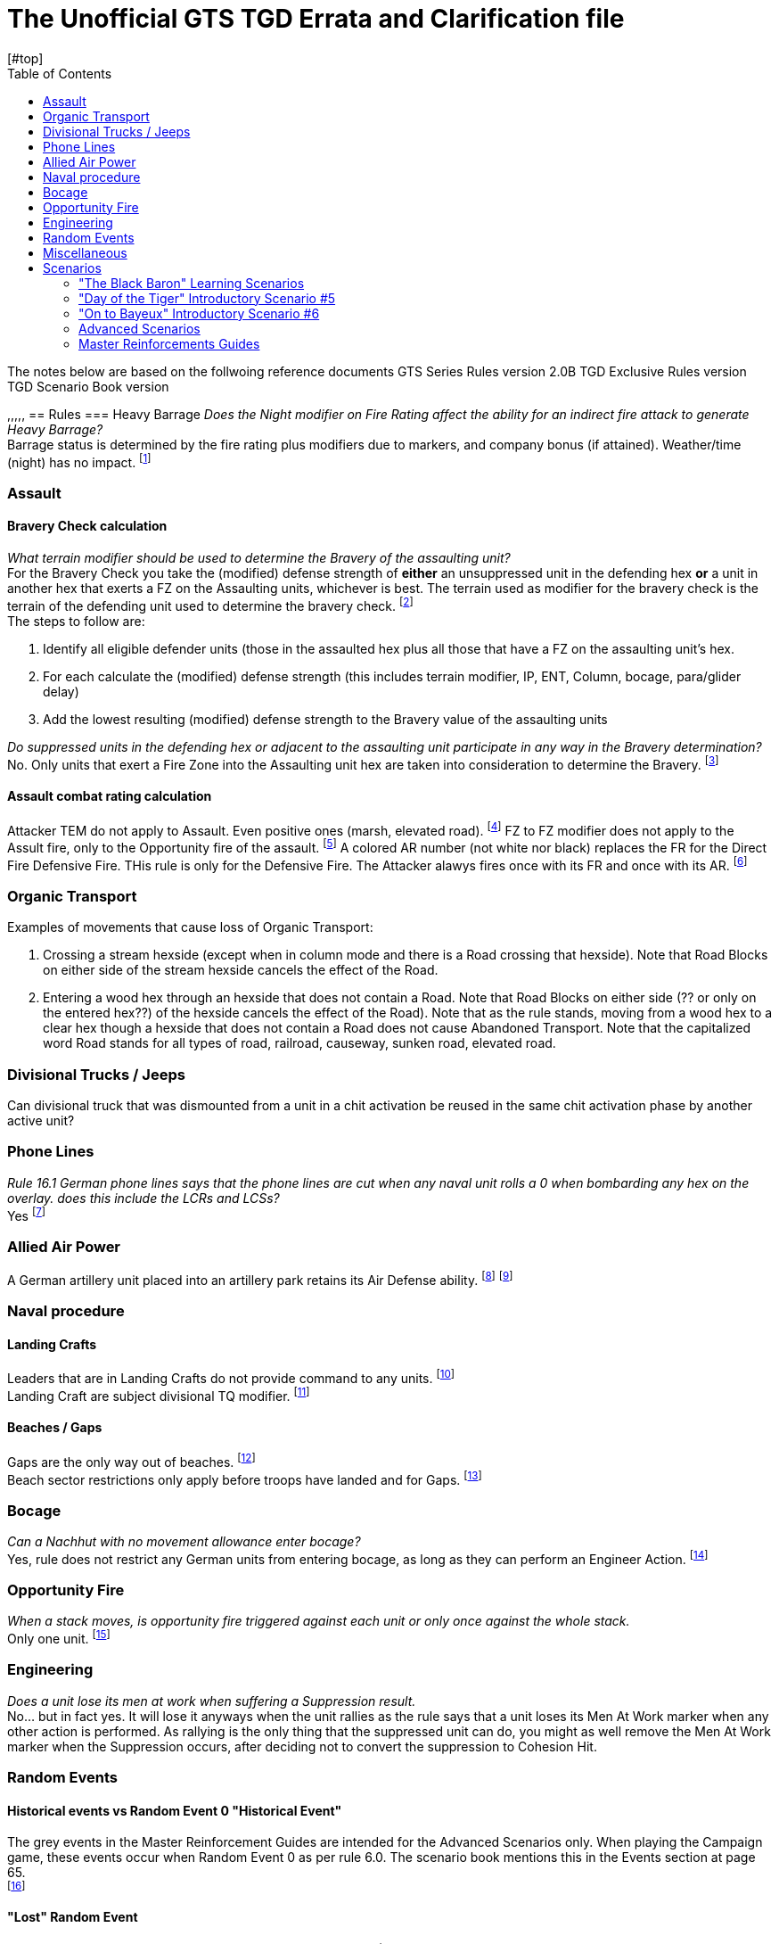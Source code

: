 = The Unofficial GTS TGD Errata and Clarification file
:toc: left
[#top]

The notes below are based on the follwoing reference documents
GTS Series Rules version 2.0B
TGD Exclusive Rules version
TGD Scenario Book version

,,,,,
== Rules
=== Heavy Barrage
[blue]_Does the Night modifier on Fire Rating affect the ability for an indirect fire attack to generate Heavy Barrage?_ +
Barrage status is determined by the fire rating plus modifiers due to markers, and company bonus (if attained). Weather/time (night) has no impact.
footnote:[ http://talk.consimworld.com/WebX?14@@.1dda6eb2/5217[CSW 5090],  Nick Richardson]

=== Assault
==== Bravery Check calculation
[blue]_What terrain modifier should be used to determine the Bravery of the assaulting unit?_ +
For the Bravery Check you take the (modified) defense strength of *either* an unsuppressed unit in the defending hex *or* a unit in another hex that exerts a FZ on the Assaulting units,
whichever is best. The terrain used as modifier for the bravery check is the terrain of the defending unit used to determine the bravery check.
footnote:[http://talk.consimworld.com/WebX?14@@.1dda6eb2/5328[CSW 5198], Nick Richardson ] +
The steps to follow are:

. Identify all eligible defender units (those in the assaulted hex plus all those that have a FZ on the assaulting unit's hex.
. For each calculate the (modified) defense strength (this includes terrain modifier,  IP, ENT, Column, bocage, para/glider delay)
. Add the lowest resulting (modified) defense strength to the Bravery value of the assaulting units

[blue]_Do suppressed units in the defending hex or adjacent to the assaulting unit participate in any way in the Bravery determination?_ +
No. Only units that exert a Fire Zone into the Assaulting unit hex are taken into consideration to determine the Bravery.
footnote:[http://talk.consimworld.com/WebX?14@@.1dda6eb2/5322[CSW 5192], Nick Richardson, Here Nick gets it wrong and corrects himself later.] +

==== Assault combat rating calculation
Attacker TEM do not apply to Assault. Even positive ones (marsh, elevated road).
footnote:[ http://talk.consimworld.com/WebX?14@@.1dda6eb2/2232[CSW 2173], Adam Starkweather]
FZ to FZ modifier does not apply to the Assult fire, only to the Opportunity fire of the assault.
footnote:[ http://talk.consimworld.com/WebX?14@@.1dda6eb2/1985[CSW 1931], Adam Starkweather]
A colored AR number (not white nor black) replaces the FR for the Direct Fire Defensive Fire. THis rule is only for the Defensive Fire.
The Attacker alawys fires once with its FR and once with its AR.
footnote:[https://www.multimanpublishing.com/LinkClick.aspx?fileticket=ZGUKryxuq5U%3d&tabid=81[GTS Series rules 2.0b], 18.7.5D and 18.7.5E]


=== Organic Transport
Examples of movements that cause loss of Organic Transport:

. Crossing a stream hexside (except when in column mode and there is a Road crossing that hexside). Note that Road Blocks on either side of the stream hexside cancels the effect of the Road.
. Entering a wood hex through an hexside that does not contain a Road. Note that Road Blocks on either side (?? or only on the entered hex??) of the hexside cancels the effect of the Road).
  Note that as the rule stands, moving from a wood hex to a clear hex though a hexside that does not contain a Road does not cause Abandoned Transport.
  Note that the capitalized word Road stands for all types of road, railroad, causeway, sunken road, elevated road.

=== Divisional Trucks / Jeeps
Can divisional truck that was dismounted from a unit in a chit activation be reused in the same chit activation phase by another active unit?

=== Phone Lines
[blue]_Rule 16.1 German phone lines says that the phone lines are cut when any naval unit rolls a 0 when bombarding any hex on the overlay. does this include the LCRs and LCSs?_ +
Yes
footnote:[ http://talk.consimworld.com/WebX?14@@.1dda6eb2/1369[CSW 1341], Adam Starkweather]

=== Allied Air Power
A German artillery unit placed into an artillery park retains its Air Defense ability.
footnote:[http://talk.consimworld.com/WebX?14@@.1dda6eb2/1369[CSW 1340], Adam Starkweather]
footnote:[http://talk.consimworld.com/WebX?14@@.1dda6eb2/5395[CSW 5263], Nick Richardson, Here Nick gets it wrong and corrects himself later.] +

=== Naval procedure
==== Landing Crafts
Leaders that are in Landing Crafts do not provide command to any units.
footnote:[ http://talk.consimworld.com/WebX?14@@.1dda6eb2/1369[CSW 1341], Adam Starkweather] +
Landing Craft are subject divisional TQ modifier.
footnote:[ http://talk.consimworld.com/WebX?14@@.1dda6eb2/2081[CSW 2026], Adam Starkweather] +

==== Beaches / Gaps
Gaps are the only way out of beaches.
footnote:[ http://talk.consimworld.com/WebX?14@@.1dda6eb2/1752[CSW 1703], Adam Starkweather] +
Beach sector restrictions only apply before troops have landed and for Gaps.
footnote:[ http://talk.consimworld.com/WebX?14@@.1dda6eb2/2050[CSW 1995], Adam Starkweather]

=== Bocage
[blue]_Can a Nachhut with no movement allowance enter bocage?_ +
Yes, rule does not restrict any German units from entering bocage, as long as they can perform an Engineer Action.
footnote:[ http://talk.consimworld.com/WebX?14@@.1dda6eb2/2633[CSW 2566], Adam Starkweather]

=== Opportunity Fire
[blue]_When a stack moves, is opportunity fire triggered against each unit or only once against the whole stack._ +
Only one unit.
footnote:[https://www.multimanpublishing.com/LinkClick.aspx?fileticket=ZGUKryxuq5U%3d&tabid=81[GTS Series rules 2.0b], 14.7 Paragraph 2 "If a moving stack triggers Opportunity Fire (see Rule 17.0), any Unit firing gets to target only one of the stacked Units, but the Non-Active Player does get to choose which one."]

=== Engineering
[blue]_Does a unit lose its men at work when suffering a Suppression result._ +
No... but in fact yes. It will lose it anyways when the unit rallies as the rule says that a unit loses its Men At Work marker when any other action is performed. As rallying is the only thing that the suppressed unit can do, you might as well remove the Men At Work marker when the Suppression occurs, after deciding not to convert the suppression to Cohesion Hit.

=== Random Events
==== Historical events vs Random Event 0 "Historical Event"
The grey events in the Master Reinforcement Guides are intended for the Advanced Scenarios only. When playing the Campaign game, these events occur when Random Event 0 as per rule 6.0.
The scenario book mentions this in the Events section at page 65. +
footnote:[ http://talk.consimworld.com/WebX?14@@.1dda6eb2/4118[CSW 4011], Adam Starkweather]

==== "Lost" Random Event
[blue]_Can a player select units in an artillery park for the Lost Event?)_ +
Yes, but the restriction of the Lost event (move to a hex a Unit could move to) would be in effect. Only SP guns can move out of an Artillery Park, unless they are the last unit in the park.
footnote:[http://talk.consimworld.com/WebX?14@@.1dda6eb2/5389[CSW 5257], Nick Richardson]
footnote:[ http://talk.consimworld.com/WebX?14@@.1dda6eb2/3265[CSW 3180], Adam Starkweather]


=== Miscellaneous

==== Wittman
. Wittman can be placed only when one of the s.SS-Pz.101 units has become active. This can occur when the approprieate Divisional Activation chit is pulled or during a Formation Activation if the unit is activated by the Leader. The placement of Wittman gives 4 FREE actions that replace (are not in addition to) the standard activation.
footnote:[https://www.multimanpublishing.com/LinkClick.aspx?fileticket=ZGUKryxuq5U%3d&tabid=81[GTS Series rules 2.0b], This is mentionned in the side note about Wittmann in page 42 near 16.2] +
. Wittman transfers to another unit like a leader does if unit he is on is eliminated.
footnote:[ http://talk.consimworld.com/WebX?14@@.1dda6eb2/1509[CSW 1478], Adam Starkweather]

==== Other misc.
AVRE counters like "82/6 AR, RE" have a 'colored' assault rating, it is colored in grey, and rule says 'colored' here means not white nor black.*
footnote:[ http://talk.consimworld.com/WebX?14@@.1dda6eb2/2262[CSW 2221], Adam Starkweather]


== Scenarios
=== "The Black Baron" Learning Scenarios
=== "Day of the Tiger" Introductory Scenario #5
Note that in this scenario the German Direct Command chit is mostly useless as the german setup consists of 4 black striped units that cannot
be activated when a DC chit has been drawn. +
The 6./II./Pz. 130 unit arriving at 11h is part of the Pz Lehr division.
The scenario rules do not mention anything about this unit. One should assume that it should be considered as part of 12SS for this scenario.
Otherwise, this unit cannot move and must remain in its entry hex.

=== "On to Bayeux" Introductory Scenario #6
If all entry hexes from a reinforcement hex are in enemy fire zones, you may enter your reinforcements at any
other reinforcement hex (owner’s choice)
footnote:errata[ http://talk.consimworld.com/WebX?233@@.1dda6eb2!enclosure=.1ddbabd3[11:3:15 TGD errata.pdf]] +
[The section "8 Armoured Brigade (attached to 50th Infantry Division):" should in fact be "Notts Yeo battalion, 231 Brigade, 50th Infantry Division"
to make it clear that the 8th Armoured Brigade is not a separate formation in this scenario. THis is confirmed in the section Commonwealth Brigade Composition.
For this reason the leader of the 8th Armoured Brigade is not present in this scenario.
footnote:errata[]

=== Advanced Scenarios
[blue]_Advanced Scenarios do not provide instructions for Air Power beyond 6 June_ +
Yes they do in the "Master Event Guide", page 65 to 67 of the Scenario Book
footnote:[http://talk.consimworld.com/WebX?14@@.1dda6eb2/6243[CSW 6090], Lance Jones / Claudio Ciardelli  ] +
[blue]_Advanced Scenarios do not provide instructions about how to handle Krug across the 3 areas_
footnote:[http://talk.consimworld.com/WebX?14@@.1dda6eb2/6155[CSW 6003] Florian RIchter  http://talk.consimworld.com/WebX?7@@.1dda6eb2/6200[CSW 6044], Richard Hartland ]

=== Master Reinforcements Guides
Ignore the entry "Night, June 6, 1944 - J. Add 10 Nachhut and 6 Sperre markers to the
12.SS-Panzer-Division Display." These are already added on the reinforcement schedule on 0700, June 6, 1944.
footnote:errata[]
footnote:[ http://talk.consimworld.com/WebX?14@@.1dda6eb2/2957[CSW 2880], Adam Starkweather]


